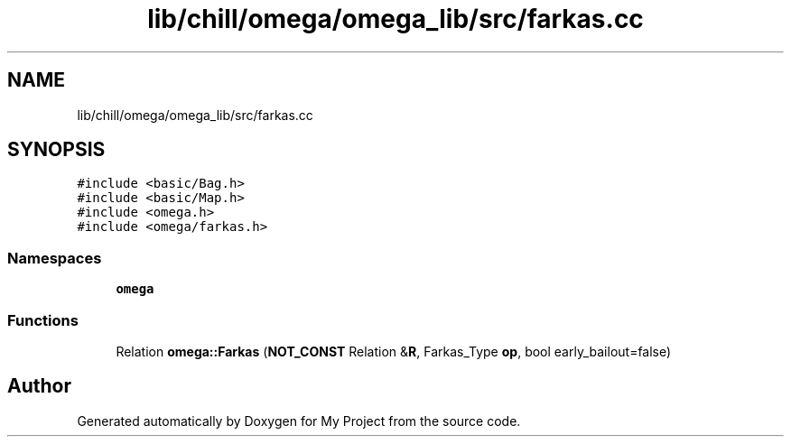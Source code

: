 .TH "lib/chill/omega/omega_lib/src/farkas.cc" 3 "Sun Jul 12 2020" "My Project" \" -*- nroff -*-
.ad l
.nh
.SH NAME
lib/chill/omega/omega_lib/src/farkas.cc
.SH SYNOPSIS
.br
.PP
\fC#include <basic/Bag\&.h>\fP
.br
\fC#include <basic/Map\&.h>\fP
.br
\fC#include <omega\&.h>\fP
.br
\fC#include <omega/farkas\&.h>\fP
.br

.SS "Namespaces"

.in +1c
.ti -1c
.RI " \fBomega\fP"
.br
.in -1c
.SS "Functions"

.in +1c
.ti -1c
.RI "Relation \fBomega::Farkas\fP (\fBNOT_CONST\fP Relation &\fBR\fP, Farkas_Type \fBop\fP, bool early_bailout=false)"
.br
.in -1c
.SH "Author"
.PP 
Generated automatically by Doxygen for My Project from the source code\&.
